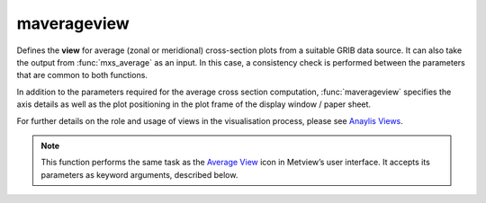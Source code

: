 
maverageview
=========================

.. container::
    
    .. container:: leftside

        .. image:: /_static/MXAVERAGEVIEW.png
           :width: 48px

    .. container:: rightside

		Defines the **view** for average (zonal or meridional) cross-section plots from a suitable GRIB data source. It can also take the output from :func:`mxs_average` as an input. In this case, a consistency check is performed between the parameters that are common to both functions.
		
		In addition to the parameters required for the average cross section computation, :func:`maverageview` specifies the axis details as well as the plot positioning in the plot frame of the display window / paper sheet.
		
		For further details on the role and usage of views in the visualisation process, please see `Anaylis Views <https://confluence.ecmwf.int/display/METV/Analysis+Views>`_.
		


		.. note:: This function performs the same task as the `Average View <https://confluence.ecmwf.int/display/METV/Average+View>`_ icon in Metview’s user interface. It accepts its parameters as keyword arguments, described below.


.. py:function:: maverageview(**kwargs)
  
    Defines the view for average (zonal or meridional) cross-section plots.


    :param bottom_level: Specifies the lower limit of the average cross section, as a pressure value (hPa) or ECMWF model level number (hybrid levels).
    :type bottom_level: number, default: 1015.0

    :param top_level: Specifies the upper limit of the average cross section, as a pressure value (hPa) or ECMWF model level number (hybrid levels).
    :type top_level: number, default: 0.01

    :param vertical_scaling: Specifies the type of the vertical axis.
    :type vertical_scaling: {"linear", "log"}, default: "linear"

    :param area: Specifies the coordinates of the area (as [north, west, south, east]) over which the averages cross section is calculated.
    :type area: list[float], default: [90, -180, -90, 180]

    :param direction: Specifies the direction along which the averaging is performed. Options are "ns" (north-south) and "ew" (east-west). For "ns" the averaging is weighted by the cosine of the latitudes.
    :type direction: {"ns", "ew"}, default: "ns"

    :param horizontal_axis: Specifies the plotting attributes of the horizontal axis.
    :type horizontal_axis: :func:`maxis`

    :param vertical_axis: Specifies the plotting attributes of the vertical axis.
    :type vertical_axis: :func:`maxis`

    :param subpage_clipping: Clips plot to subpage borders.
    :type subpage_clipping: {"on", "off"}, default: "off"

    :param subpage_x_position: Specifies the X offset of the plot from the left side of the plot frame (any subdivision of the display area). This is expressed as a percentage of the X-dimension of the plot frame.
    :type subpage_x_position: number, default: 0

    :param subpage_y_position: Specifies the Y offset of the plot from the bottom side of the plot frame (any subdivision of the display area). This is expressed as a percentage of the Y-dimension of the plot frame.
    :type subpage_y_position: number, default: 0

    :param subpage_x_length: Specifies the X length of the plot. This is expressed as a percentage of the X-dimension of the plot frame. Hence the sum of this X length plus the X offset cannot exceed 100 (it is advised that it does not exceed 95 since you need some margin on the right for things like axis or map grid labels).
    :type subpage_x_length: number, default: 100

    :param subpage_y_length: Same as ``subpage_x_length`` but for the Y length of the plot.
    :type subpage_y_length: number, default: 100

    :param page_frame: Toggles the plotting of a border line around the plot frame.
    :type page_frame: {"on", "off"}, default: "off"

    :param page_frame_colour: Colour of the page frame.
    :type page_frame_colour: str, default: "charcoal"

    :param page_frame_line_style: Line style of the page frame.
    :type page_frame_line_style: {"solid", "dot", "dash", "chain_dot", "chain_dash"}, default: "solid"

    :param page_frame_thickness: Line thickness of the page frame.
    :type page_frame_thickness: int, default: 2

    :param page_id_line: Toggles the plotting of plot identification line.
    :type page_id_line: {"on", "off"}, default: "off"

    :param page_id_line_user_text: Specifies user text to be added to the plot identification line. Only available when ``page_id_line`` is "on".
    :type page_id_line_user_text: str

    :param subpage_frame: Toggles the plotting of a border line around the plot itself. In most cases you will want this to be left "on". When "off" the sides of the plot not equipped with axis will not be plotted.
    :type subpage_frame: {"on", "off"}, default: "off"

    :param subpage_frame_colour: Colour of the subpage frame.
    :type subpage_frame_colour: str, default: "black"

    :param subpage_frame_line_style: Line style of the subpage frame.
    :type subpage_frame_line_style: {"solid", "dot", "dash", "chain_dot", "chain_dash"}, default: "solid"

    :param subpage_frame_thickness: Line thickness of the subpage frame.
    :type subpage_frame_thickness: int, default: 2

    :param subpage_background_colour: Specifies the colour of the background of the plot (i.e. not affected by visual definitions like contour shadings or lines).
    :type subpage_background_colour: str, default: "white"

    :rtype: :class:`Request`


.. mv-minigallery:: maverageview

